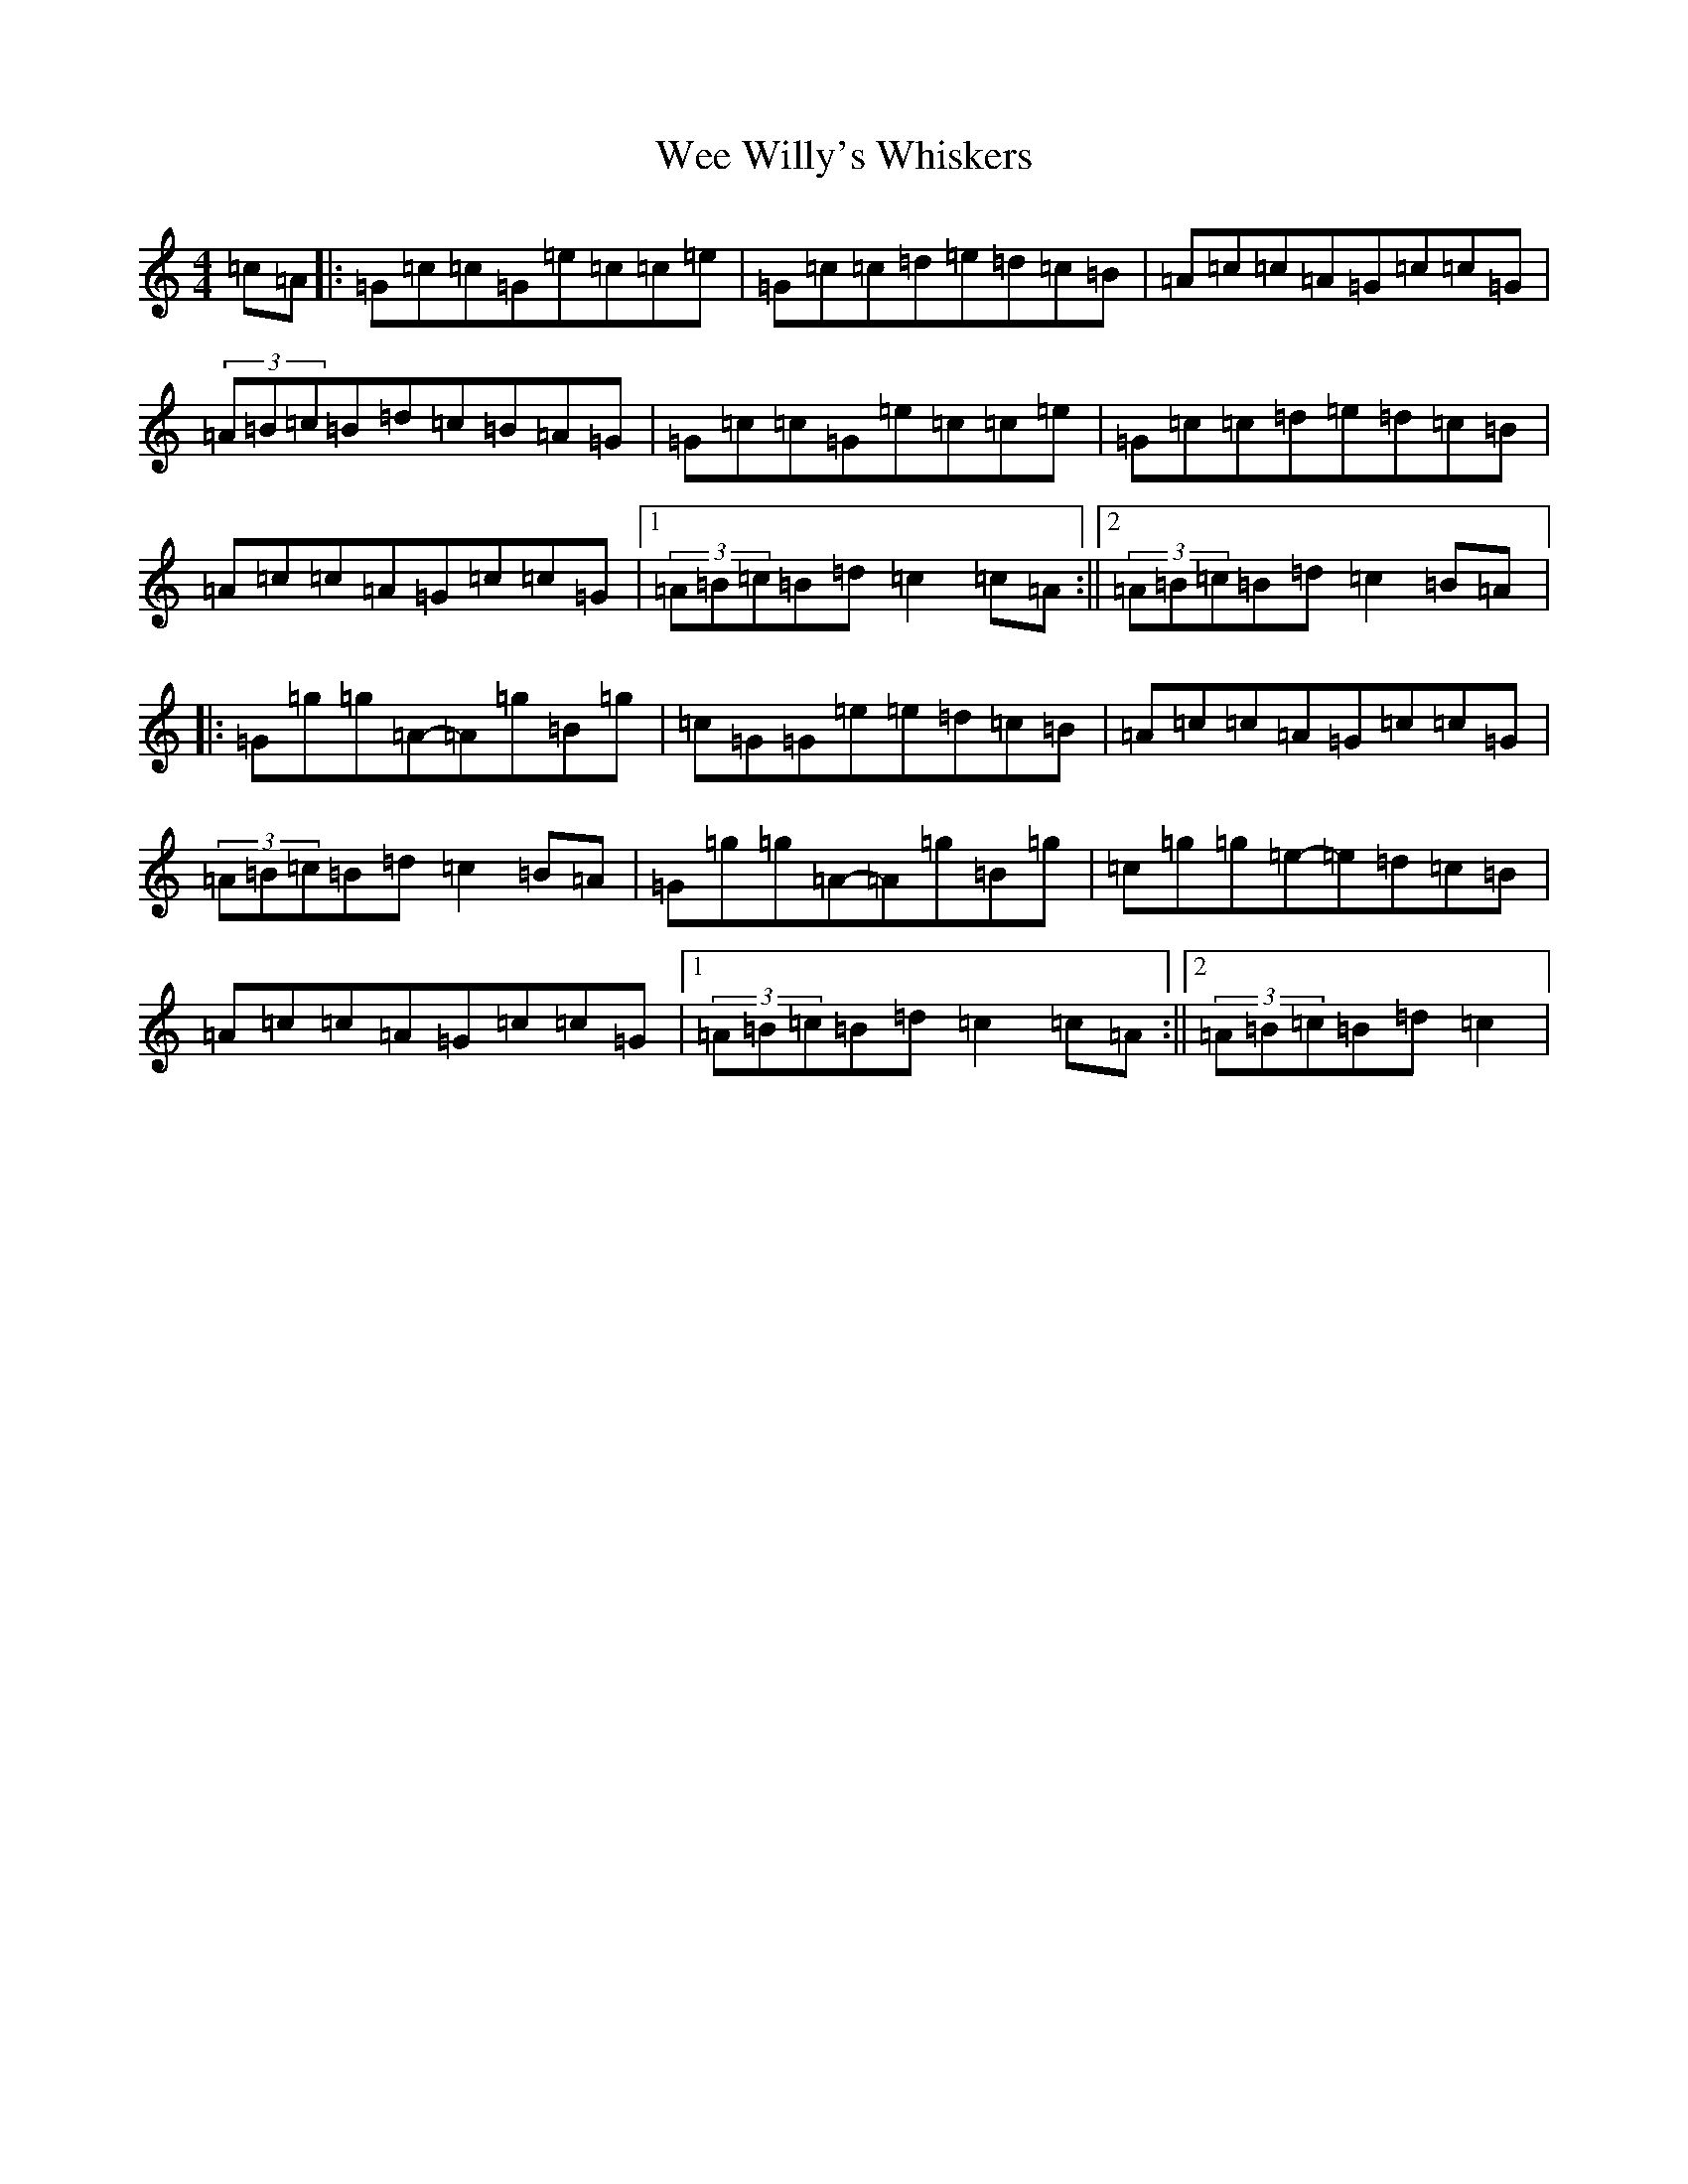 X: 22249
T: Wee Willy's Whiskers
S: https://thesession.org/tunes/6790#setting6790
R: reel
M:4/4
L:1/8
K: C Major
=c=A|:=G=c=c=G=e=c=c=e|=G=c=c=d=e=d=c=B|=A=c=c=A=G=c=c=G|(3=A=B=c=B=d=c=B=A=G|=G=c=c=G=e=c=c=e|=G=c=c=d=e=d=c=B|=A=c=c=A=G=c=c=G|1(3=A=B=c=B=d=c2=c=A:||2(3=A=B=c=B=d=c2=B=A|:=G=g=g=A-=A=g=B=g|=c=G=G=e=e=d=c=B|=A=c=c=A=G=c=c=G|(3=A=B=c=B=d=c2=B=A|=G=g=g=A-=A=g=B=g|=c=g=g=e-=e=d=c=B|=A=c=c=A=G=c=c=G|1(3=A=B=c=B=d=c2=c=A:||2(3=A=B=c=B=d=c2|